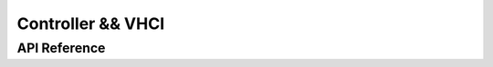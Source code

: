 Controller && VHCI
==================

.. only:: esp32 or esp32c3 or esp32s3

    Application Examples
    --------------------

    .. only:: esp32

        - :example:`bluetooth/hci/ble_adv_scan_combined` demonstrates how to use Bluetooth capabilities for advertising and scanning with a virtual Host Controller Interface (HCI). This example shows how to implement some host functionalities without a host and displays scanned advertising reports from other devices.

        - :example:`bluetooth/hci/controller_hci_uart_esp32` demonstrates how to configure the Bluetooth LE Controller's HCI to communicate over UART on {IDF_TARGET_NAME}, enabling communication with an external Bluetooth host stack.

        - :example:`bluetooth/hci/controller_vhci_ble_adv` demonstrates how to use the ESP-IDF VHCI ble_advertising app to perform advertising without a host and display received HCI events from the controller.

    .. only:: esp32c3 or esp32s3

        - :example:`bluetooth/hci/controller_hci_uart_esp32c3_and_esp32s3` demonstrates how to configure the Bluetooth LE Controller's HCI to communicate over UART on {IDF_TARGET_NAME}, enabling communication with an external Bluetooth host stack.

API Reference
-------------

.. include-build-file:: inc/esp_bt.inc
